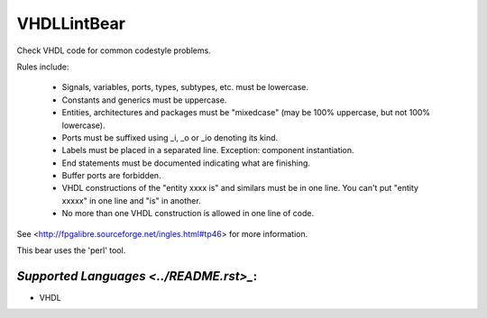 **VHDLLintBear**
================

Check VHDL code for common codestyle problems.

Rules include:

 * Signals, variables, ports, types, subtypes, etc. must be lowercase.
 * Constants and generics must be uppercase.
 * Entities, architectures and packages must be "mixedcase" (may be 100%
   uppercase, but not 100% lowercase).
 * Ports must be suffixed using _i, _o or _io denoting its kind.
 * Labels must be placed in a separated line. Exception: component
   instantiation.
 * End statements must be documented indicating what are finishing.
 * Buffer ports are forbidden.
 * VHDL constructions of the "entity xxxx is" and similars must be in one
   line. You can't put "entity xxxxx" in one line and "is" in another.
 * No more than one VHDL construction is allowed in one line of code.

See <http://fpgalibre.sourceforge.net/ingles.html#tp46> for more
information.

This bear uses the 'perl' tool.

`Supported Languages <../README.rst>_`:
-----

* VHDL

